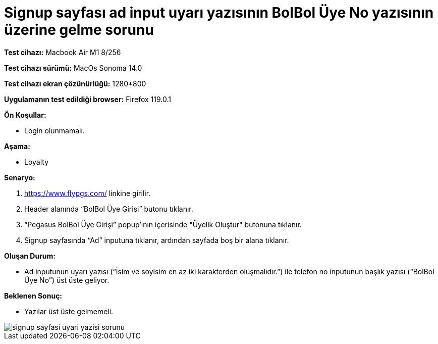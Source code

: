 :imagesdir: images

=  Signup sayfası ad input uyarı yazısının BolBol Üye No yazısının üzerine gelme sorunu

*Test cihazı:* Macbook Air M1 8/256 

*Test cihazı sürümü:* MacOs Sonoma 14.0

*Test cihazı ekran çözünürlüğü:* 1280*800

*Uygulamanın test edildiği browser:* Firefox 119.0.1

**Ön Koşullar:**

- Login olunmamalı.

**Aşama:**

- Loyalty

**Senaryo:**

. https://www.flypgs.com/ linkine girilir.
. Header alanında “BolBol Üye Girişi” butonu tıklanır.
. “Pegasus BolBol Üye Girişi” popup’ının içerisinde "Üyelik Oluştur" butonuna tıklanır.
. Signup sayfasında “Ad” inputuna tıklanır, ardından sayfada boş bir alana tıklanır.

**Oluşan Durum:**

- Ad inputunun uyarı yazısı (“İsim ve soyisim en az iki karakterden oluşmalıdır.”) ile telefon no inputunun başlık yazısı (“BolBol Üye No”) üst üste geliyor.

**Beklenen Sonuç:**

- Yazılar üst üste gelmemeli.

image::signup-sayfasi-uyari-yazisi-sorunu.png[]

